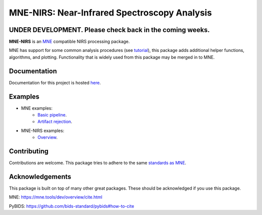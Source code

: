 MNE-NIRS: Near-Infrared Spectroscopy Analysis
=============================================

UNDER DEVELOPMENT. Please check back in the coming weeks.
--------------


.. image:: https://img.shields.io/badge/docs-master-brightgreen
    :target: https://rob-luke.github.io/mne-nirs
    
.. image:: https://travis-ci.com/rob-luke/mne-nirs.svg?branch=master
    :target: https://travis-ci.com/rob-luke/mne-nirs
 
.. image:: https://ci.appveyor.com/api/projects/status/6cwalwgr0utp46nf/branch/master?svg=true
    :target: https://ci.appveyor.com/project/rob-luke/mne-nirs/branch/master


**MNE-NIRS** is an `MNE <https://mne.tools>`_ compatible NIRS processing package. 

MNE has support for some common analysis procedures (see `tutorial <https://mne.tools/stable/auto_tutorials/preprocessing/plot_70_fnirs_processing.html>`_), this package adds additional helper functions, algorithms, and plotting. Functionality that is widely used from this package may be merged in to MNE.


Documentation
-------------

Documentation for this project is hosted `here <https://rob-luke.github.io/mne-nirs>`_.


Examples
--------

- MNE examples:
    - `Basic pipeline <https://mne.tools/dev/auto_tutorials/preprocessing/plot_70_fnirs_processing.html#sphx-glr-auto-tutorials-preprocessing-plot-70-fnirs-processing-py>`_.
    - `Artifact rejection <https://mne.tools/dev/auto_examples/preprocessing/plot_fnirs_artifact_removal.html#ex-fnirs-artifacts>`_.
- MNE-NIRS examples:
    - `Overview <https://rob-luke.github.io/mne-nirs/auto_examples/index.html>`_.


Contributing
------------

Contributions are welcome. This package tries to adhere to the same  `standards as MNE <https://mne.tools/stable/install/contributing.html>`_.





Acknowledgements
----------------

This package is built on top of many other great packages. These should be acknowledged if you use this package.

MNE: https://mne.tools/dev/overview/cite.html

PyBIDS: https://github.com/bids-standard/pybids#how-to-cite

